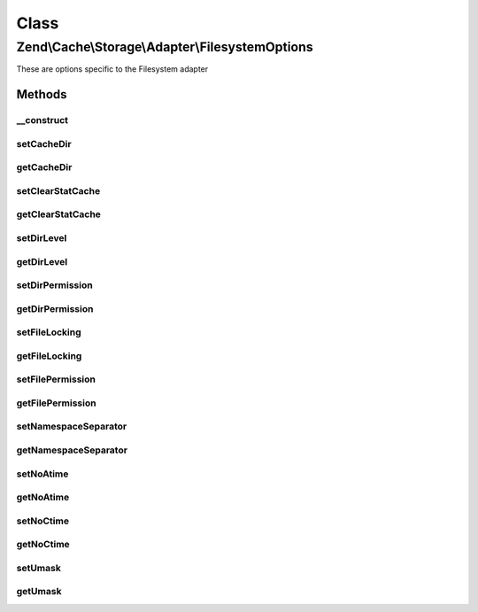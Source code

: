 .. Cache/Storage/Adapter/FilesystemOptions.php generated using docpx on 01/30/13 03:02pm


Class
*****

Zend\\Cache\\Storage\\Adapter\\FilesystemOptions
================================================

These are options specific to the Filesystem adapter

Methods
-------

__construct
+++++++++++

.. function:: __construct()


    Constructor

    :param array|Traversable|null: 

    :rtype: FilesystemOptions 

    :throws: Exception\InvalidArgumentException 



setCacheDir
+++++++++++

.. function:: setCacheDir()


    Set cache dir

    :param string: 

    :rtype: FilesystemOptions 

    :throws: Exception\InvalidArgumentException 



getCacheDir
+++++++++++

.. function:: getCacheDir()


    Get cache dir

    :rtype: null|string 



setClearStatCache
+++++++++++++++++

.. function:: setClearStatCache()


    Set clear stat cache

    :param bool: 

    :rtype: FilesystemOptions 



getClearStatCache
+++++++++++++++++

.. function:: getClearStatCache()


    Get clear stat cache

    :rtype: bool 



setDirLevel
+++++++++++

.. function:: setDirLevel()


    Set dir level

    :param int: 

    :rtype: FilesystemOptions 

    :throws: Exception\InvalidArgumentException 



getDirLevel
+++++++++++

.. function:: getDirLevel()


    Get dir level

    :rtype: int 



setDirPermission
++++++++++++++++

.. function:: setDirPermission()


    Set permission to create directories on unix systems

    :param false|string|int: FALSE to disable explicit permission or an octal number

    :rtype: FilesystemOptions 

    :see:  
    :see:  

    :link:  



getDirPermission
++++++++++++++++

.. function:: getDirPermission()


    Get permission to create directories on unix systems

    :rtype: false|int 



setFileLocking
++++++++++++++

.. function:: setFileLocking()


    Set file locking

    :param bool: 

    :rtype: FilesystemOptions 



getFileLocking
++++++++++++++

.. function:: getFileLocking()


    Get file locking

    :rtype: bool 



setFilePermission
+++++++++++++++++

.. function:: setFilePermission()


    Set permission to create files on unix systems

    :param false|string|int: FALSE to disable explicit permission or an octal number

    :rtype: FilesystemOptions 

    :see:  
    :see:  

    :link:  



getFilePermission
+++++++++++++++++

.. function:: getFilePermission()


    Get permission to create files on unix systems

    :rtype: false|int 



setNamespaceSeparator
+++++++++++++++++++++

.. function:: setNamespaceSeparator()


    Set namespace separator

    :param string: 

    :rtype: FilesystemOptions 



getNamespaceSeparator
+++++++++++++++++++++

.. function:: getNamespaceSeparator()


    Get namespace separator

    :rtype: string 



setNoAtime
++++++++++

.. function:: setNoAtime()


    Set no atime

    :param bool: 

    :rtype: FilesystemOptions 



getNoAtime
++++++++++

.. function:: getNoAtime()


    Get no atime

    :rtype: bool 



setNoCtime
++++++++++

.. function:: setNoCtime()


    Set no ctime

    :param bool: 

    :rtype: FilesystemOptions 



getNoCtime
++++++++++

.. function:: getNoCtime()


    Get no ctime

    :rtype: bool 



setUmask
++++++++

.. function:: setUmask()


    Set the umask to create files and directories on unix systems
    
    Note: On multithreaded webservers it's better to explicit set file and dir permission.

    :param false|string|int: FALSE to disable umask or an octal number

    :rtype: FilesystemOptions 

    :see:  
    :see:  

    :link:  
    :link:  



getUmask
++++++++

.. function:: getUmask()


    Get the umask to create files and directories on unix systems

    :rtype: false|int 




